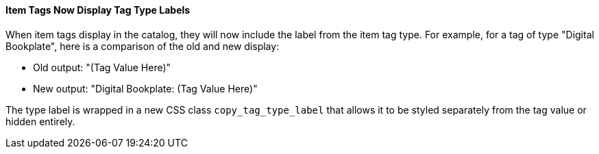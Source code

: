 Item Tags Now Display Tag Type Labels
^^^^^^^^^^^^^^^^^^^^^^^^^^^^^^^^^^^^^
When item tags display in the catalog, they will now include the label from the
item tag type.  For example, for a tag of type "Digital Bookplate", here is a
comparison of the old and new display:

 * Old output: "(Tag Value Here)"
 * New output: "Digital Bookplate: (Tag Value Here)"

The type label is wrapped in a new CSS class `copy_tag_type_label` that allows
it to be styled separately from the tag value or hidden entirely.

